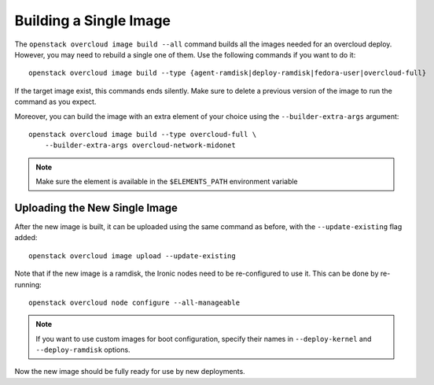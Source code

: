 Building a Single Image
=======================

The ``openstack overcloud image build --all`` command builds all the images
needed for an overcloud deploy.  However, you may need to rebuild a single
one of them. Use the following commands if you want to do it::

   openstack overcloud image build --type {agent-ramdisk|deploy-ramdisk|fedora-user|overcloud-full}

If the target image exist, this commands ends silently. Make sure to delete a
previous version of the image to run the command as you expect.

Moreover, you can build the image with an extra element of your choice using the
``--builder-extra-args`` argument::

   openstack overcloud image build --type overcloud-full \
       --builder-extra-args overcloud-network-midonet

.. note::
    Make sure the element is available in the ``$ELEMENTS_PATH`` environment
    variable

Uploading the New Single Image
------------------------------

After the new image is built, it can be uploaded using the same command as
before, with the ``--update-existing`` flag added::

    openstack overcloud image upload --update-existing

Note that if the new image is a ramdisk, the Ironic nodes need to be
re-configured to use it.  This can be done by re-running::

    openstack overcloud node configure --all-manageable

.. note::
    If you want to use custom images for boot configuration, specify their names in
    ``--deploy-kernel`` and ``--deploy-ramdisk`` options.

Now the new image should be fully ready for use by new deployments.
